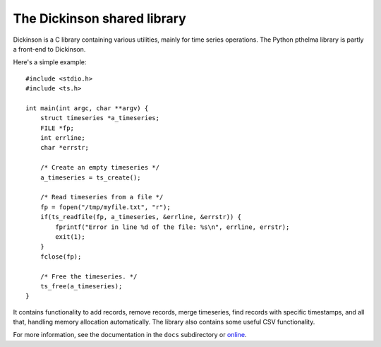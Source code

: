 ============================
The Dickinson shared library
============================

Dickinson is a C library containing various utilities, mainly for time
series operations. The Python pthelma library is partly a front-end to
Dickinson.

Here's a simple example::

    #include <stdio.h>
    #include <ts.h>

    int main(int argc, char **argv) {
        struct timeseries *a_timeseries;
        FILE *fp;
        int errline;
        char *errstr;

        /* Create an empty timeseries */
        a_timeseries = ts_create();

        /* Read timeseries from a file */
        fp = fopen("/tmp/myfile.txt", "r");
        if(ts_readfile(fp, a_timeseries, &errline, &errstr)) {
            fprintf("Error in line %d of the file: %s\n", errline, errstr);
            exit(1);
        }
        fclose(fp);

        /* Free the timeseries. */
        ts_free(a_timeseries);
    }

It contains functionality to add records, remove records, merge
timeseries, find records with specific timestamps, and all that,
handling memory allocation automatically. The library also contains
some useful CSV functionality.

For more information, see the documentation in the ``docs`` subdirectory
or online_.

.. _online: http://dickinson.readthedocs.org/
